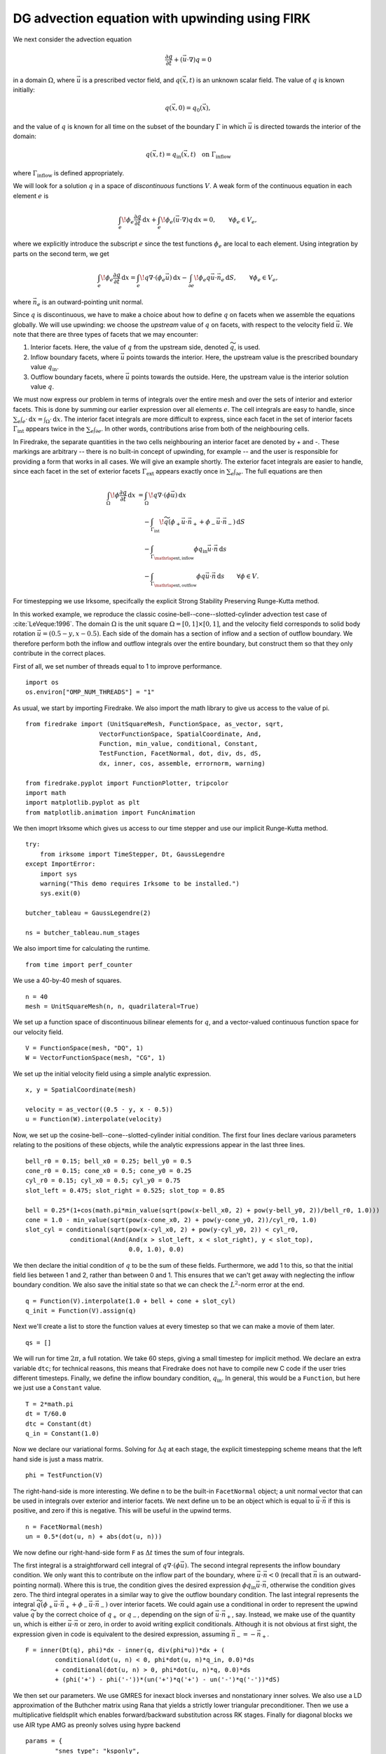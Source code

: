 DG advection equation with upwinding using FIRK 
===============================================

We next consider the advection equation

.. math::

  \frac{\partial q}{\partial t} + (\vec{u}\cdot\nabla)q = 0

in a domain :math:`\Omega`, where :math:`\vec{u}` is a prescribed vector field,
and :math:`q(\vec{x}, t)` is an unknown scalar field. The value of :math:`q` is
known initially:

.. math::

  q(\vec{x}, 0) = q_0(\vec{x}),

and the value of :math:`q` is known for all time on the subset of the boundary
:math:`\Gamma` in which :math:`\vec{u}` is directed towards the interior of the
domain:

.. math::

  q(\vec{x}, t) = q_\mathrm{in}(\vec{x}, t) \quad \text{on} \ \Gamma_\mathrm{inflow}

where :math:`\Gamma_\mathrm{inflow}` is defined appropriately.

We will look for a solution :math:`q` in a space of *discontinuous* functions
:math:`V`.  A weak form of the continuous equation in each element :math:`e` is

.. math::

   \int_e \! \phi_e \frac{\partial q}{\partial t} \, \mathrm{d} x
   + \int_e \! \phi_e (\vec{u}\cdot\nabla)q \, \mathrm{d} x = 0, \qquad
   \forall \phi_e \in V_e,

where we explicitly introduce the subscript :math:`e` since the test functions
:math:`\phi_e` are local to each element.  Using integration by parts on the
second term, we get

.. math::

   \int_e \! \phi_e \frac{\partial q}{\partial t} \, \mathrm{d} x
   = \int_e \! q \nabla \cdot (\phi_e \vec{u}) \, \mathrm{d} x
   - \int_{\partial e} \! \phi_e q \vec{u} \cdot \vec{n}_e \, \mathrm{d} S,
   \qquad \forall \phi_e \in V_e,

where :math:`\vec{n}_e` is an outward-pointing unit normal.

Since :math:`q` is discontinuous, we have to make a choice about how to define
:math:`q` on facets when we assemble the equations globally.  We will use
upwinding: we choose the *upstream* value of :math:`q` on facets, with respect
to the velocity field :math:`\vec{u}`.  We note that there are three types of
facets that we may encounter:

1. Interior facets. Here, the value of :math:`q` from the upstream side, denoted
   :math:`\widetilde{q}`, is used.
2. Inflow boundary facets, where :math:`\vec{u}` points towards the interior.
   Here, the upstream value is the prescribed boundary value :math:`q_\mathrm{in}`.
3. Outflow boundary facets, where :math:`\vec{u}` points towards the outside.
   Here, the upstream value is the interior solution value :math:`q`.

We must now express our problem in terms of integrals over the entire mesh and
over the sets of interior and exterior facets.  This is done by summing our
earlier expression over all elements :math:`e`.  The cell integrals are easy to
handle, since :math:`\sum_e \int_e \cdot  \,\mathrm{d}x = \int_\Omega \cdot \,\mathrm{d}x`.
The interior facet integrals are more difficult to express, since each facet
in the set of interior facets :math:`\Gamma_\mathrm{int}` appears twice in the
:math:`\sum_e \int_{\partial e}`.  In other words, contributions arise from both
of the neighbouring cells.

In Firedrake, the separate quantities in the two cells neighbouring an interior
facet are denoted by + and -.  These markings are arbitrary -- there is no
built-in concept of upwinding, for example -- and the user is responsible for
providing a form that works in all cases.  We will give an example shortly.  The
exterior facet integrals are easier to handle, since each facet in the set of
exterior facets :math:`\Gamma_\mathrm{ext}` appears exactly once in
:math:`\sum_e \int_{\partial e}`. The full equations are then

.. math::

   \int_\Omega \! \phi \frac{\partial q}{\partial t} \, \mathrm{d} x
   &= \int_\Omega \! q \nabla \cdot (\phi \vec{u}) \, \mathrm{d} x\\
   &\quad- \int_{\Gamma_\mathrm{int}} \! \widetilde{q}(\phi_+ \vec{u} \cdot \vec{n}_+
     + \phi_- \vec{u} \cdot \vec{n}_-) \, \mathrm{d} S\\
   &\quad- \int_{\Gamma_{\mathrlap{\mathrm{ext, inflow}}}} \phi q_\mathrm{in} \vec{u} \cdot
   \vec{n} \, \mathrm{d} s\\
   &\quad- \int_{\Gamma_{\mathrlap{\mathrm{ext, outflow}}}} \phi q \vec{u} \cdot
   \vec{n} \, \mathrm{d} s
   \qquad \forall \phi \in V.

For timestepping we use Irksome, specifcally the explicit Strong Stability 
Preserving Runge-Kutta method. 

In this worked example, we reproduce the classic
cosine-bell--cone--slotted-cylinder advection test case of :cite:`LeVeque:1996`.
The domain :math:`\Omega` is the unit square :math:`\Omega = [0,1] \times [0,1]`,
and the velocity field corresponds to solid body rotation
:math:`\vec{u} = (0.5 - y, x - 0.5)`. Each side of the domain has a section of
inflow and a section of outflow boundary.  We therefore perform both the inflow
and outflow integrals over the entire boundary, but construct them so that they
only contribute in the correct places.

First of all, we set number of threads equal to 1 to improve performance. ::

    import os
    os.environ["OMP_NUM_THREADS"] = "1"

As usual, we start by importing Firedrake.  We also import the math library to
give us access to the value of pi. ::

    from firedrake import (UnitSquareMesh, FunctionSpace, as_vector, sqrt,
                        VectorFunctionSpace, SpatialCoordinate, And,
                        Function, min_value, conditional, Constant,
                        TestFunction, FacetNormal, dot, div, ds, dS,
                        dx, inner, cos, assemble, errornorm, warning)

    from firedrake.pyplot import FunctionPlotter, tripcolor
    import math
    import matplotlib.pyplot as plt
    from matplotlib.animation import FuncAnimation

We then imoprt Irksome which gives us access to our time stepper and use our
implicit Runge-Kutta method. ::

    try:
        from irksome import TimeStepper, Dt, GaussLegendre
    except ImportError:
        import sys
        warning("This demo requires Irksome to be installed.")
        sys.exit(0)

    butcher_tableau = GaussLegendre(2)

    ns = butcher_tableau.num_stages

We also import time for calculating the runtime. ::
  
    from time import perf_counter

We use a 40-by-40 mesh of squares. ::

    n = 40
    mesh = UnitSquareMesh(n, n, quadrilateral=True)

We set up a function space of discontinuous bilinear elements for :math:`q`, and
a vector-valued continuous function space for our velocity field. ::    

    V = FunctionSpace(mesh, "DQ", 1)
    W = VectorFunctionSpace(mesh, "CG", 1)

We set up the initial velocity field using a simple analytic expression. ::

    x, y = SpatialCoordinate(mesh)

    velocity = as_vector((0.5 - y, x - 0.5))
    u = Function(W).interpolate(velocity)

Now, we set up the cosine-bell--cone--slotted-cylinder initial condition. The
first four lines declare various parameters relating to the positions of these
objects, while the analytic expressions appear in the last three lines. ::

    bell_r0 = 0.15; bell_x0 = 0.25; bell_y0 = 0.5
    cone_r0 = 0.15; cone_x0 = 0.5; cone_y0 = 0.25
    cyl_r0 = 0.15; cyl_x0 = 0.5; cyl_y0 = 0.75
    slot_left = 0.475; slot_right = 0.525; slot_top = 0.85

    bell = 0.25*(1+cos(math.pi*min_value(sqrt(pow(x-bell_x0, 2) + pow(y-bell_y0, 2))/bell_r0, 1.0)))
    cone = 1.0 - min_value(sqrt(pow(x-cone_x0, 2) + pow(y-cone_y0, 2))/cyl_r0, 1.0)
    slot_cyl = conditional(sqrt(pow(x-cyl_x0, 2) + pow(y-cyl_y0, 2)) < cyl_r0,
                conditional(And(And(x > slot_left, x < slot_right), y < slot_top),
                                0.0, 1.0), 0.0)

We then declare the initial condition of :math:`q` to be the sum of these fields.
Furthermore, we add 1 to this, so that the initial field lies between 1 and 2,
rather than between 0 and 1.  This ensures that we can't get away with
neglecting the inflow boundary condition.  We also save the initial state so
that we can check the :math:`L^2`-norm error at the end. ::

    q = Function(V).interpolate(1.0 + bell + cone + slot_cyl)
    q_init = Function(V).assign(q)

Next we'll create a list to store the function values at every timestep so that
we can make a movie of them later. ::

    qs = []

We will run for time :math:`2\pi`, a full rotation.  We take 60 steps, giving
a small timestep for implicit method.  We declare an extra variable ``dtc``; for
technical reasons, this means that Firedrake does not have to compile new C code
if the user tries different timesteps.  Finally, we define the inflow boundary
condition, :math:`q_\mathrm{in}`.  In general, this would be a ``Function``, but
here we just use a ``Constant`` value. ::

    T = 2*math.pi
    dt = T/60.0
    dtc = Constant(dt)
    q_in = Constant(1.0)

Now we declare our variational forms.  Solving for :math:`\Delta q` at each
stage, the explicit timestepping scheme means that the left hand side is just a
mass matrix. ::

    phi = TestFunction(V)

The right-hand-side is more interesting.  We define ``n`` to be the built-in
``FacetNormal`` object; a unit normal vector that can be used in integrals over
exterior and interior facets.  We next define ``un`` to be an object which is
equal to :math:`\vec{u}\cdot\vec{n}` if this is positive, and zero if this is
negative.  This will be useful in the upwind terms. ::

    n = FacetNormal(mesh)
    un = 0.5*(dot(u, n) + abs(dot(u, n)))

We now define our right-hand-side form ``F`` as :math:`\Delta t` times the
sum of four integrals.

The first integral is a straightforward cell integral of
:math:`q\nabla\cdot(\phi\vec{u})`.  The second integral represents the inflow
boundary condition.  We only want this to contribute on the inflow part of the
boundary, where :math:`\vec{u}\cdot\vec{n} < 0` (recall that :math:`\vec{n}` is
an outward-pointing normal).  Where this is true, the condition gives the
desired expression :math:`\phi q_\mathrm{in}\vec{u}\cdot\vec{n}`, otherwise the
condition gives zero.  The third integral operates in a similar way to give
the outflow boundary condition.  The last integral represents the integral
:math:`\widetilde{q}(\phi_+ \vec{u} \cdot \vec{n}_+ + \phi_- \vec{u} \cdot \vec{n}_-)`
over interior facets.  We could again use a conditional in order to represent
the upwind value :math:`\widetilde{q}` by the correct choice of :math:`q_+` or
:math:`q_-`, depending on the sign of :math:`\vec{u}\cdot\vec{n_+}`, say.
Instead, we make use of the quantity ``un``, which is either
:math:`\vec{u}\cdot\vec{n}` or zero, in order to avoid writing explicit
conditionals. Although it is not obvious at first sight, the expression given in
code is equivalent to the desired expression, assuming
:math:`\vec{n}_- = -\vec{n}_+`. ::

    F = inner(Dt(q), phi)*dx - inner(q, div(phi*u))*dx + (
            conditional(dot(u, n) < 0, phi*dot(u, n)*q_in, 0.0)*ds
            + conditional(dot(u, n) > 0, phi*dot(u, n)*q, 0.0)*ds
            + (phi('+') - phi('-'))*(un('+')*q('+') - un('-')*q('-'))*dS)

We then set our parameters. We use GMRES for inexact block inverses and 
nonstationary inner solves. We also use a LD approximation of the Buthcher matrix using 
Rana that yields a strictly lower triangular preconditioner. Then we use a multiplicative
fieldsplit which enables forward/backward substitution across RK stages. Finally for 
diagonal blocks we use AIR type AMG as preonly solves using hypre backend ::

    params = {
            "snes_type": "ksponly",
            "snes_lag_jacobian": -2,
            "snes_lag_jacobian_persists": "true",
            "snes_lag_preconditioner": -2,
            "snes_lag_preconditioner_persists": "true",
            "ksp_type": "gmres",
            "pc_type": "python",
            "pc_side": "right",
            "pc_python_type": "irksome.RanaLD",
            "aux": {
                "ksp_type": "preonly",
                "pc_type": "fieldsplit",
                "pc_fieldsplit_type": "multiplicative",
                "fieldsplit": {
                    "ksp_type": "preonly",
                    "pc_type": "hypre",
                    "pc_hypre_type": "boomeramg",
                    "pc_hypre_boomeramg_interp_type": "classical",
                    "pc_hypre_boomeramg_restriction_type": "2", 
                    "pc_hypre_boomeramg_relax_type_all": "symmetric-sor/jacobi",
                    "pc_hypre_boomeramg_no_CF": "true", 
                    "pc_hypre_boomeramg_grid_sweeps_down": "0",
                    "pc_hypre_boomeramg_grid_sweeps_up": "2", 
                    "pc_hypre_boomeramg_strong_threshold": "0.25",
                    "pc_hypre_boomeramg_strongthresholdR": "0.05",
                    "pc_hypre_boomeramg_postrelax": "F,F", 
                }
            }
        }

We now use our time stepper using the parameters we just set. ::

    t = Constant(0)
    stepper = TimeStepper(F, butcher_tableau, t, dtc, q, solver_parameters=params)

We now run the time loop and every 2 steps we write out the solution to file and
print the current time to the terminal. ::

    step = 0
    output_freq = 2
    t0 = perf_counter()
    while float(t) < T - 0.5*dt:
        stepper.advance()

        step += 1
        t.assign(float(t)+dt)

        print(float(t))

        if step % output_freq == 0:
            qs.append(q.copy(deepcopy=True))
            # print("t=", t)
    t1 = perf_counter()

Now we calculate the code runtime. ::
    
    print(f"Total Wall-clock runtime: {t1 - t0:.3f} s")

We Also retrieve the average number of linear iteration per time-step using stepper stats. ::

    (steps, nl_its, linear_its) = stepper.solver_stats()
    print(f"The average number of linear iterations per time-step is {linear_its/steps}.")    

To check our solution, we display the normalised :math:`L^2` error, by comparing
to the initial condition. ::

    L2_err = errornorm(q_init, q)
    L2_init = sqrt(assemble(q_init*q_init*dx))
    print('normalized L2 error is:',L2_err/L2_init)

Finally, we'll animate our solution using matplotlib. We'll need to evaluate
the solution at many points in every frame of the animation, so we'll employ a
helper class that pre-computes some relevant data in order to speed up the
evaluation. ::

    nsp = 16
    fn_plotter = FunctionPlotter(mesh, num_sample_points=nsp)

We first set up a figure and axes and draw the first frame. ::

    fig, axes = plt.subplots()
    axes.set_aspect('equal')
    colors = tripcolor(q_init, num_sample_points=nsp, vmin=1, vmax=2, axes=axes)
    fig.colorbar(colors)

Now we'll create a function to call in each frame. This function will use the
helper object we created before. ::

    def animate(q):
        colors.set_array(fn_plotter(q))

The last step is to make the animation and save it to a file. ::

    interval = 1e3 * output_freq * dt
    animation = FuncAnimation(fig, animate, frames=qs, interval=interval)
    try:
        animation.save("DG_advection_implicit.mp4", writer="ffmpeg")
    except:
        print("Failed to write movie! Try installing `ffmpeg`.")
